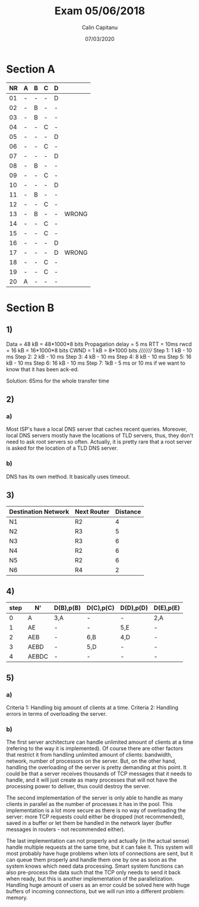 #+AUTHOR: Calin Capitanu
#+TITLE: Exam 05/06/2018
#+DATE: 07/03/2020

* Section A
| NR | A | B | C | D |       |
|----+---+---+---+---+-------|
| 01 | - | - | - | D |       |
| 02 | - | B | - | - |       |
| 03 | - | B | - | - |       |
| 04 | - | - | C | - |       |
| 05 | - | - | - | D |       |
| 06 | - | - | C | - |       |
| 07 | - | - | - | D |       |
| 08 | - | B | - | - |       |
| 09 | - | - | C | - |       |
| 10 | - | - | - | D |       |
| 11 | - | B | - | - |       |
| 12 | - | - | C | - |       |
| 13 | - | B | - | - | WRONG |
| 14 | - | - | C | - |       |
| 15 | - | - | C | - |       |
| 16 | - | - | - | D |       |
| 17 | - | - | - | D | WRONG |
| 18 | - | - | C | - |       |
| 19 | - | - | C | - |       |
| 20 | A | - | - | - |       |

* Section B
** 1)
Data = 48 kB = 48*1000*8 bits
Propagation delay = 5 ms
RTT = 10ms
rwcd = 16 kB = 16*1000*8 bits
CWND = 1 kB = 8*1000 bits
/////////
Step 1: 1 kB - 10 ms
Step 2: 2 kB - 10 ms
Step 3: 4 kB - 10 ms
Step 4: 8 kB - 10 ms
Step 5: 16 kB - 10 ms
Step 6: 16 kB - 10 ms
Step 7: 1kB - 5 ms or 10 ms if we want to know that it has been ack-ed.

Solution: 65ms for the whole transfer time
** 2)
*** a)
Most ISP's have a local DNS server that caches recent queries. Moreover, local DNS servers mostly have the locations of TLD servers, thus, they don't need to ask root servers so often. Actually, it is pretty rare that a root server is asked for the location of a TLD DNS server.
*** b)
DNS has its own method. It basically uses timeout.
** 3)
| Destination Network | Next Router | Distance |
|---------------------+-------------+----------|
| N1                  | R2          |        4 |
| N2                  | R3          |        5 |
| N3                  | R3          |        6 |
| N4                  | R2          |        6 |
| N5                  | R2          |        6 |
| N6                  | R4          |        2 |
** 4)
| step | N'    | D(B),p(B) | D(C),p(C) | D(D),p(D) | D(E),p(E) |
|------+-------+-----------+-----------+-----------+-----------|
|    0 | A     | 3,A       | -         | -         | 2,A       |
|    1 | AE    | -         | -         | 5,E       | -         |
|    2 | AEB   | -         | 6,B       | 4,D       | -         |
|    3 | AEBD  | -         | 5,D       | -         | -         |
|    4 | AEBDC | -         | -         | -         | -         |

** 5)
*** a)
Criteria 1: Handling big amount of clients at a time.
Criteria 2: Handling errors in terms of overloading the server.
*** b)
The first server architecture can handle unlimited amount of clients at a time (refering to the way it is implemented). Of course there are other factors that restrict it from handling unlimited amount of clients: bandwidth, network, number of processors on the server. But, on the other hand, handling the overloading of the server is pretty demanding at this point. It could be that a server receives thousands of TCP messages that it needs to handle, and it will just create as many processes that will not have the processing power to deliver, thus could destroy the server.

The second implementation of the server is only able to handle as many clients in parallel as the number of processes it has in the pool. This implementation is a lot more secure as there is no way of overloading the server: more TCP requests could either be dropped (not recommended), saved in a buffer or let them be handled in the network layer (buffer messages in routers - not recommended either).

The last implementation can not properly and actually (in the actual sense) handle multiple requests at the same time, but it can fake it. This system will most probably have huge problems when lots of connections are sent, but it can queue them properly and handle them one by one as soon as the system knows which need data processing. Smart system functions can also pre-process the data such that the TCP only needs to send it back when ready, but this is another implementation of the parallelization. Handling huge amount of users as an error could be solved here with huge buffers of incoming connections, but we will run into a different problem: memory.

